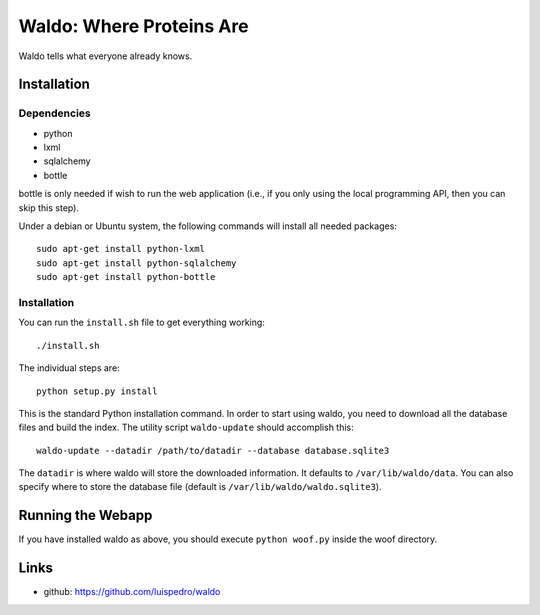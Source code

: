 Waldo: Where Proteins Are
-------------------------

Waldo tells what everyone already knows.

Installation
............

Dependencies
~~~~~~~~~~~~

- python
- lxml
- sqlalchemy
- bottle

bottle is only needed if wish to run the web application (i.e., if you only
using the local programming API, then you can skip this step).

Under a debian or Ubuntu system, the following commands will install all needed
packages::

    sudo apt-get install python-lxml
    sudo apt-get install python-sqlalchemy
    sudo apt-get install python-bottle

Installation
~~~~~~~~~~~~

You can run the ``install.sh`` file to get everything working::

    ./install.sh

The individual steps are::

    python setup.py install

This is the standard Python installation command. In order to start using
waldo, you need to download all the database files and build the index. The
utility script ``waldo-update`` should accomplish this::

    waldo-update --datadir /path/to/datadir --database database.sqlite3

The ``datadir`` is where waldo will store the downloaded information. It
defaults to ``/var/lib/waldo/data``. You can also specify where to store the
database file (default is ``/var/lib/waldo/waldo.sqlite3``).

Running the Webapp
..................

If you have installed waldo as above, you should execute ``python woof.py``
inside the woof directory.

Links
.....

- github: https://github.com/luispedro/waldo
